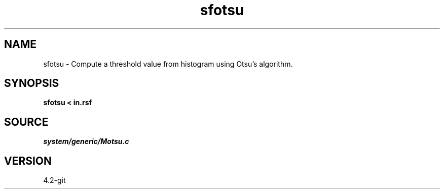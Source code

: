 .TH sfotsu 1  "APRIL 2023" Madagascar "Madagascar Manuals"
.SH NAME
sfotsu \- Compute a threshold value from histogram using Otsu's algorithm. 
.SH SYNOPSIS
.B sfotsu < in.rsf
.SH SOURCE
.I system/generic/Motsu.c
.SH VERSION
4.2-git
